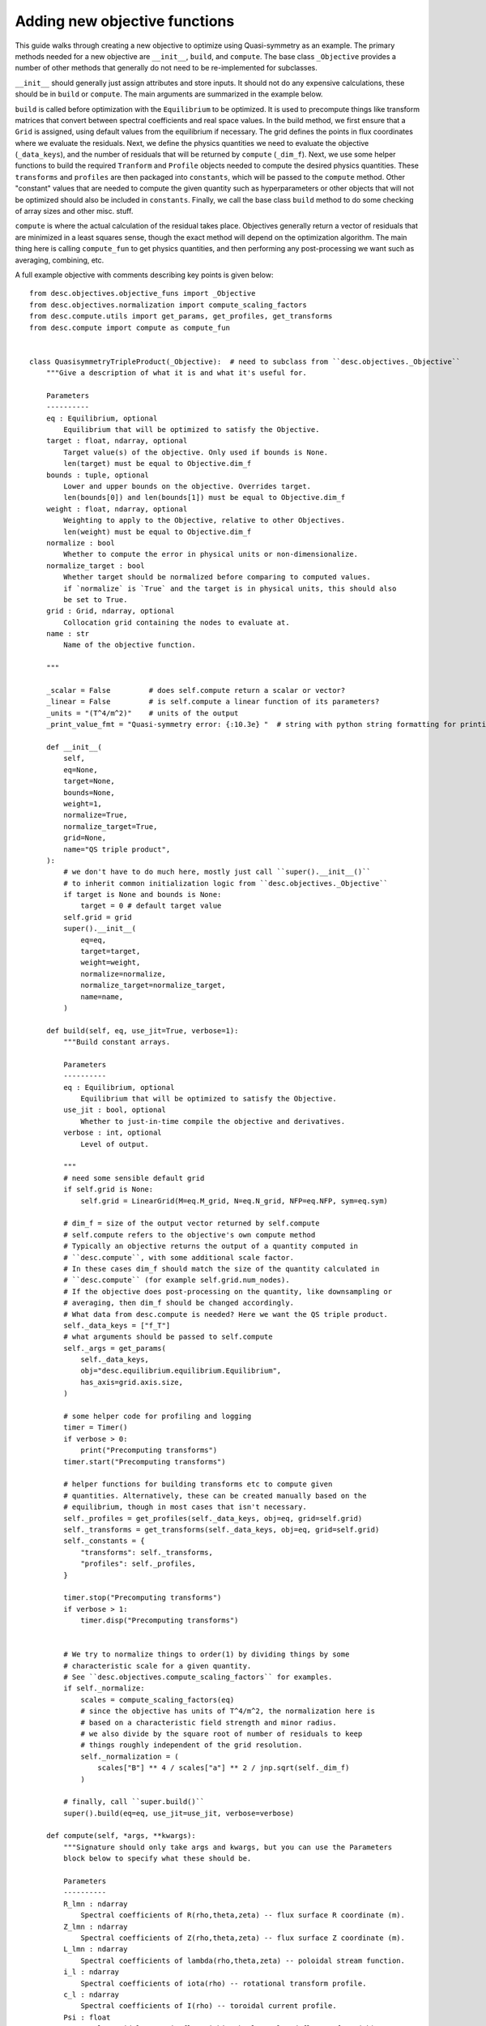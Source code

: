 Adding new objective functions
------------------------------

This guide walks through creating a new objective to optimize using Quasi-symmetry as
an example. The primary methods needed for a new objective are ``__init__``, ``build``,
and ``compute``. The base class ``_Objective`` provides a number of other methods that
generally do not need to be re-implemented for subclasses.

``__init__`` should generally just assign attributes and store inputs. It should not do
any expensive calculations, these should be in ``build`` or ``compute``. The main arguments
are summarized in the example below.

``build`` is called before optimization with the ``Equilibrium`` to be optimized.
It is used to precompute things like transform matrices that convert between spectral
coefficients and real space values.
In the build method, we first ensure that a ``Grid`` is assigned, using default values
from the equilibrium if necessary. The grid defines the points in flux coordinates where
we evaluate the residuals.
Next, we define the physics quantities we need to evaluate the objective (``_data_keys``),
and the number of residuals that will be returned by ``compute`` (``_dim_f``).
Next, we use some helper functions to build the required ``Tranform`` and ``Profile``
objects needed to compute the desired physics quantities. These ``transforms`` and
``profiles`` are then packaged into ``constants``, which will be passed to the ``compute``
method. Other "constant" values that are needed to compute the given quantity such as
hyperparameters or other objects that will not be optimized should also be included in
``constants``.
Finally, we call the base class ``build`` method to do some checking of array sizes and
other misc. stuff.

``compute`` is where the actual calculation of the residual takes place. Objectives
generally return a vector of residuals that are minimized in a least squares sense, though
the exact method will depend on the optimization algorithm. The main thing here is
calling ``compute_fun`` to get physics quantities, and then performing any post-processing
we want such as averaging, combining, etc.

A full example objective with comments describing key points is given below:
::

    from desc.objectives.objective_funs import _Objective
    from desc.objectives.normalization import compute_scaling_factors
    from desc.compute.utils import get_params, get_profiles, get_transforms
    from desc.compute import compute as compute_fun


    class QuasisymmetryTripleProduct(_Objective):  # need to subclass from ``desc.objectives._Objective``
        """Give a description of what it is and what it's useful for.

        Parameters
        ----------
        eq : Equilibrium, optional
            Equilibrium that will be optimized to satisfy the Objective.
        target : float, ndarray, optional
            Target value(s) of the objective. Only used if bounds is None.
            len(target) must be equal to Objective.dim_f
        bounds : tuple, optional
            Lower and upper bounds on the objective. Overrides target.
            len(bounds[0]) and len(bounds[1]) must be equal to Objective.dim_f
        weight : float, ndarray, optional
            Weighting to apply to the Objective, relative to other Objectives.
            len(weight) must be equal to Objective.dim_f
        normalize : bool
            Whether to compute the error in physical units or non-dimensionalize.
        normalize_target : bool
            Whether target should be normalized before comparing to computed values.
            if `normalize` is `True` and the target is in physical units, this should also
            be set to True.
        grid : Grid, ndarray, optional
            Collocation grid containing the nodes to evaluate at.
        name : str
            Name of the objective function.

        """

        _scalar = False         # does self.compute return a scalar or vector?
        _linear = False         # is self.compute a linear function of its parameters?
        _units = "(T^4/m^2)"    # units of the output
        _print_value_fmt = "Quasi-symmetry error: {:10.3e} "  # string with python string formatting for printing the value

        def __init__(
            self,
            eq=None,
            target=None,
            bounds=None,
            weight=1,
            normalize=True,
            normalize_target=True,
            grid=None,
            name="QS triple product",
        ):
            # we don't have to do much here, mostly just call ``super().__init__()``
            # to inherit common initialization logic from ``desc.objectives._Objective``
            if target is None and bounds is None:
                target = 0 # default target value
            self.grid = grid
            super().__init__(
                eq=eq,
                target=target,
                weight=weight,
                normalize=normalize,
                normalize_target=normalize_target,
                name=name,
            )

        def build(self, eq, use_jit=True, verbose=1):
            """Build constant arrays.

            Parameters
            ----------
            eq : Equilibrium, optional
                Equilibrium that will be optimized to satisfy the Objective.
            use_jit : bool, optional
                Whether to just-in-time compile the objective and derivatives.
            verbose : int, optional
                Level of output.

            """
            # need some sensible default grid
            if self.grid is None:
                self.grid = LinearGrid(M=eq.M_grid, N=eq.N_grid, NFP=eq.NFP, sym=eq.sym)

            # dim_f = size of the output vector returned by self.compute
            # self.compute refers to the objective's own compute method
            # Typically an objective returns the output of a quantity computed in
            # ``desc.compute``, with some additional scale factor.
            # In these cases dim_f should match the size of the quantity calculated in
            # ``desc.compute`` (for example self.grid.num_nodes).
            # If the objective does post-processing on the quantity, like downsampling or
            # averaging, then dim_f should be changed accordingly.
            # What data from desc.compute is needed? Here we want the QS triple product.
            self._data_keys = ["f_T"]
            # what arguments should be passed to self.compute
            self._args = get_params(
                self._data_keys,
                obj="desc.equilibrium.equilibrium.Equilibrium",
                has_axis=grid.axis.size,
            )

            # some helper code for profiling and logging
            timer = Timer()
            if verbose > 0:
                print("Precomputing transforms")
            timer.start("Precomputing transforms")

            # helper functions for building transforms etc to compute given
            # quantities. Alternatively, these can be created manually based on the
            # equilibrium, though in most cases that isn't necessary.
            self._profiles = get_profiles(self._data_keys, obj=eq, grid=self.grid)
            self._transforms = get_transforms(self._data_keys, obj=eq, grid=self.grid)
            self._constants = {
                "transforms": self._transforms,
                "profiles": self._profiles,
            }

            timer.stop("Precomputing transforms")
            if verbose > 1:
                timer.disp("Precomputing transforms")


            # We try to normalize things to order(1) by dividing things by some
            # characteristic scale for a given quantity.
            # See ``desc.objectives.compute_scaling_factors`` for examples.
            if self._normalize:
                scales = compute_scaling_factors(eq)
                # since the objective has units of T^4/m^2, the normalization here is
                # based on a characteristic field strength and minor radius.
                # we also divide by the square root of number of residuals to keep
                # things roughly independent of the grid resolution.
                self._normalization = (
                    scales["B"] ** 4 / scales["a"] ** 2 / jnp.sqrt(self._dim_f)
                )

            # finally, call ``super.build()``
            super().build(eq=eq, use_jit=use_jit, verbose=verbose)

        def compute(self, *args, **kwargs):
            """Signature should only take args and kwargs, but you can use the Parameters
            block below to specify what these should be.

            Parameters
            ----------
            R_lmn : ndarray
                Spectral coefficients of R(rho,theta,zeta) -- flux surface R coordinate (m).
            Z_lmn : ndarray
                Spectral coefficients of Z(rho,theta,zeta) -- flux surface Z coordinate (m).
            L_lmn : ndarray
                Spectral coefficients of lambda(rho,theta,zeta) -- poloidal stream function.
            i_l : ndarray
                Spectral coefficients of iota(rho) -- rotational transform profile.
            c_l : ndarray
                Spectral coefficients of I(rho) -- toroidal current profile.
            Psi : float
                Total toroidal magnetic flux within the last closed flux surface (Wb).

            Returns
            -------
            f : ndarray
                Quasi-symmetry flux function error at each node (T^4/m^2).

            """
            # this parses the inputs into a dictionary expected by ``desc.compute.compute``
            params, constants = self._parse_args(*args, **kwargs)
            if constants is None:
                constants = self.constants

            # here we get the physics quantities from ``desc.compute.compute``
            data = compute_fun(
                "desc.equilibrium.equilibrium.Equilibrium",
                self._data_keys,                 # quantities we want
                params=params,                   # params from previous line
                transforms=self._transforms,     # transforms and profiles from self.build
                profiles=self._profiles,
            )
            # next we do any additional processing, such as combining things,
            # averaging, etc. Here we just scale things by the quadrature weights from
            # the grid to make things roughly independent of the grid resolution.
            f = data["f_T"] * constants["transforms"]["grid"].weights
            # this is all we need to do here. Applying objective weights/targets/bounds
            # is handled by the base class.
            return f

